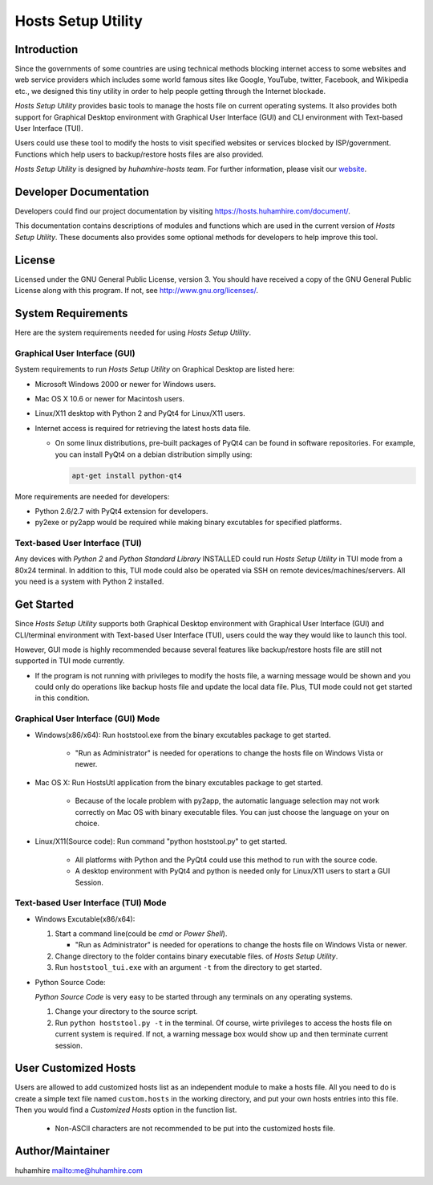 ###################
Hosts Setup Utility
###################

Introduction
============
Since the governments of some countries are using technical methods blocking
internet access to some websites and web service providers which includes some
world famous sites like Google, YouTube, twitter, Facebook, and Wikipedia
etc., we designed this tiny utility in order to help people getting through
the Internet blockade.

`Hosts Setup Utility` provides basic tools to manage the hosts file on current
operating systems. It also provides both support for Graphical Desktop
environment with Graphical User Interface (GUI) and CLI environment with
Text-based User Interface (TUI).

Users could use these tool to modify the hosts to visit specified websites or
services blocked by ISP/government. Functions which help users to
backup/restore hosts files are also provided.

`Hosts Setup Utility` is designed by `huhamhire-hosts team`. For further
information, please visit our `website <https://hosts.huhamhire.com>`_.


Developer Documentation
=======================
Developers could find our project documentation by visiting
`<https://hosts.huhamhire.com/document/>`_.

This documentation contains descriptions of modules and functions which are
used in the current version of `Hosts Setup Utility`. These documents also
provides some optional methods for developers to help improve this tool.


License
=======
Licensed under the GNU General Public License, version 3. You should have
received a copy of the GNU General Public License along with this program.
If not, see `<http://www.gnu.org/licenses/>`_.


System Requirements
===================
Here are the system requirements needed for using `Hosts Setup Utility`.


Graphical User Interface (GUI)
------------------------------
System requirements to run `Hosts Setup Utility` on Graphical Desktop are
listed here:

* Microsoft Windows 2000 or newer for Windows users.

* Mac OS X 10.6 or newer for Macintosh users.

* Linux/X11 desktop with Python 2 and PyQt4 for Linux/X11 users.

* Internet access is required for retrieving the latest hosts data file.

  - On some linux distributions, pre-built packages of PyQt4 can be
    found in software repositories. For example, you can install PyQt4 on
    a debian distribution simplly using:

    .. code-block:: bash

        apt-get install python-qt4


More requirements are needed for developers:

* Python 2.6/2.7 with PyQt4 extension for developers.

* py2exe or py2app would be required while making binary excutables for
  specified platforms.


Text-based User Interface (TUI)
-------------------------------
Any devices with `Python 2` and `Python Standard Library` INSTALLED could run
`Hosts Setup Utility` in TUI mode from a 80x24 terminal. In addition to this,
TUI mode could also be operated via SSH on remote devices/machines/servers.
All you need is a system with Python 2 installed.


Get Started
===========
Since `Hosts Setup Utility` supports both Graphical Desktop environment with
Graphical User Interface (GUI) and CLI/terminal environment with Text-based
User Interface (TUI), users could the way they would like to launch this tool.

However, GUI mode is highly recommended because several features like
backup/restore hosts file are still not supported in TUI mode currently.

* If the program is not running with privileges to modify the hosts
  file, a warning message would be shown and you could only do operations
  like backup hosts file and update the local data file. Plus, TUI mode
  could not get started in this condition.


Graphical User Interface (GUI) Mode
-----------------------------------
* Windows(x86/x64): Run hoststool.exe from the binary excutables package to
  get started.

      - "Run as Administrator" is needed for operations to change the
        hosts file on Windows Vista or newer.

* Mac OS X: Run HostsUtl application from the binary excutables package to get
  started.

      - Because of the locale problem with py2app, the automatic language
        selection may not work correctly on Mac OS with binary executable
        files. You can just choose the language on your on choice.

* Linux/X11(Source code): Run command "python hoststool.py" to get started.

      - All platforms with Python and the PyQt4 could use this method to run
        with the source code.
      - A desktop environment with PyQt4 and python is needed only for
        Linux/X11 users to start a GUI Session.


Text-based User Interface (TUI) Mode
-----------------------------------
* Windows Excutable(x86/x64):

  #. Start a command line(could be `cmd` or `Power Shell`).

     - "Run as Administrator" is needed for operations to change the
       hosts file on Windows Vista or newer.

  #. Change directory to the folder contains binary executable files. of
     `Hosts Setup Utility`.

  #. Run ``hoststool_tui.exe`` with an argument ``-t`` from the directory to
     get started.

* Python Source Code:

  `Python Source Code` is very easy to be started through any terminals on any
  operating systems.

  #. Change your directory to the source script.

  #. Run ``python hoststool.py -t`` in the terminal. Of course, wirte
     privileges to access the hosts file on current system is required. If
     not, a warning message box would show up and then terminate current
     session.


User Customized Hosts
=====================

Users are allowed to add customized hosts list as an independent module to
make a hosts file. All you need to do is create a simple text file named
``custom.hosts`` in the working directory, and put your own hosts entries
into this file. Then you would find a `Customized Hosts` option in the
function list.

  * Non-ASCII characters are not recommended to be put into the
    customized hosts file.


Author/Maintainer
=================
huhamhire `<me@huhamhire.com>`_

